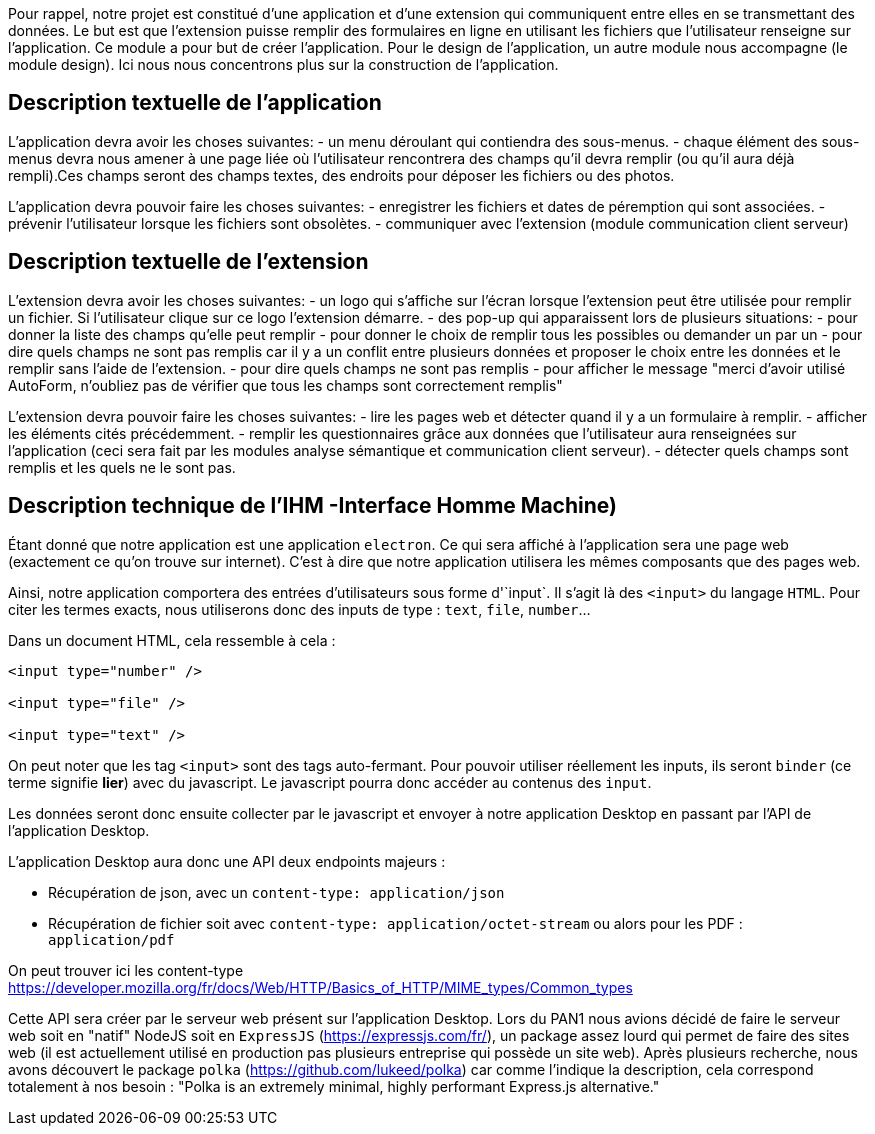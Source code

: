 Pour rappel, notre projet est constitué d'une application et d'une extension qui communiquent entre elles en se transmettant des données. 
Le but est que l'extension puisse remplir des formulaires en ligne en utilisant les fichiers que l'utilisateur renseigne sur l'application.
Ce module a pour but de créer l'application. Pour le design de l'application, un autre module nous accompagne (le module design). Ici nous nous concentrons plus sur la construction de l'application. 

== Description textuelle de l'application

L'application devra avoir les choses suivantes: 
- un menu déroulant qui contiendra des sous-menus.
- chaque élément des sous-menus devra nous amener à une page liée où l'utilisateur rencontrera des champs qu'il devra remplir (ou qu'il aura déjà rempli).Ces champs seront des champs textes, des endroits pour déposer les fichiers ou des photos. 

L'application devra pouvoir faire les choses suivantes: 
- enregistrer les fichiers et dates de péremption qui sont associées.
- prévenir l'utilisateur lorsque les fichiers sont obsolètes.
- communiquer avec l'extension (module communication client serveur)

== Description textuelle de l'extension

L'extension devra avoir les choses suivantes: 
- un logo qui s'affiche sur l'écran lorsque l'extension peut être utilisée pour remplir un fichier. Si l'utilisateur clique sur ce logo l'extension démarre. 
- des pop-up qui apparaissent lors de plusieurs situations: 
    - pour donner la liste des champs qu'elle peut remplir 
    - pour donner le choix de remplir tous les possibles ou demander un par un
    - pour dire quels champs ne sont pas remplis car il y a un conflit entre plusieurs données et proposer le choix entre les données et le remplir sans l'aide de l'extension.
    - pour dire quels champs ne sont pas remplis
    - pour afficher le message "merci d'avoir utilisé AutoForm, n'oubliez pas de vérifier que tous les champs sont correctement remplis"

L'extension devra pouvoir faire les choses suivantes: 
- lire les pages web et détecter quand il y a un formulaire à remplir.
- afficher les éléments cités précédemment.
- remplir les questionnaires grâce aux données que l'utilisateur aura renseignées sur l'application (ceci sera fait par les modules analyse sémantique et communication client serveur).
- détecter quels champs sont remplis et les quels ne le sont pas.

== Description technique de l'IHM -Interface Homme Machine)

Étant donné que notre application est une application `electron`. Ce qui sera affiché à l'application sera une page web (exactement ce qu'on trouve sur internet). C'est à dire que notre application utilisera les mêmes composants que des pages web.

Ainsi, notre application comportera des entrées d'utilisateurs sous forme d'`input`. Il s'agit là des `<input>` du langage `HTML`. Pour citer les termes exacts, nous utiliserons donc des inputs de type : `text`, `file`, `number`...

Dans un document HTML, cela ressemble à cela :

```html
<input type="number" />

<input type="file" />

<input type="text" />
```

On peut noter que les tag `<input>` sont des tags auto-fermant. Pour pouvoir utiliser réellement les inputs, ils seront `binder` (ce terme signifie *lier*) avec du javascript. Le javascript pourra donc accéder au contenus des `input`.

Les données seront donc ensuite collecter par le javascript et envoyer à notre application Desktop en passant par l'API de l'application Desktop.

L'application Desktop aura donc une API deux endpoints majeurs :

* Récupération de json, avec un `content-type: application/json`
* Récupération de fichier soit avec `content-type: application/octet-stream` ou alors pour les PDF : `application/pdf`

On peut trouver ici les content-type https://developer.mozilla.org/fr/docs/Web/HTTP/Basics_of_HTTP/MIME_types/Common_types

Cette API sera créer par le serveur web présent sur l'application Desktop.
Lors du PAN1 nous avions décidé de faire le serveur web soit en "natif" NodeJS soit en  `ExpressJS` (https://expressjs.com/fr/), un package assez lourd qui permet de faire des sites web (il est actuellement utilisé en production pas plusieurs entreprise qui possède un site web).
Après plusieurs recherche, nous avons découvert le package `polka` (https://github.com/lukeed/polka) car comme l'indique la description, cela correspond totalement à nos besoin : "Polka is an extremely minimal, highly performant Express.js alternative."